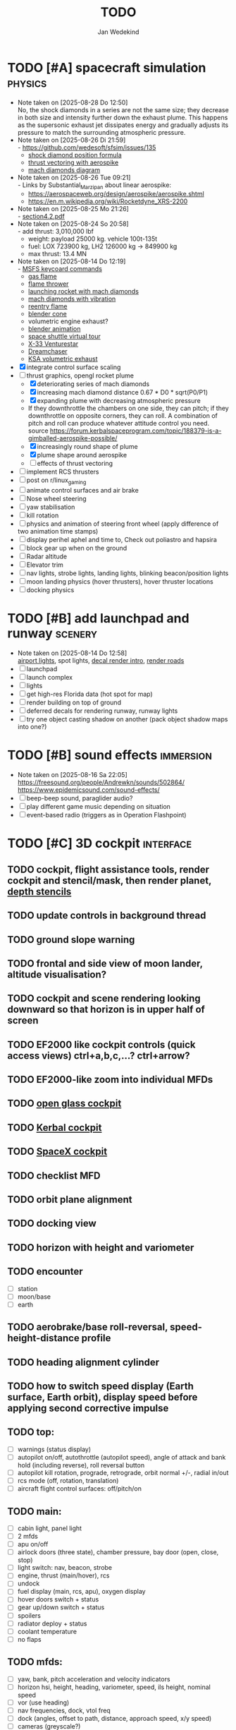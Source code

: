 #+TITLE: TODO
#+AUTHOR: Jan Wedekind
* TODO [#A] spacecraft simulation                                      :physics:
  - Note taken on [2025-08-28 Do 12:50] \\
    No, the shock diamonds in a series are not the same size; they decrease in both size and intensity further down the exhaust plume.
    This happens as the supersonic exhaust jet dissipates energy and gradually adjusts its pressure to match the surrounding atmospheric pressure.
  - Note taken on [2025-08-26 Di 21:59] \\
    - [[https://github.com/wedesoft/sfsim/issues/135]]
    - [[https://en.wikipedia.org/wiki/Shock_diamond][shock diamond position formula]]
    - [[https://forum.kerbalspaceprogram.com/topic/188379-is-a-gimballed-aerospike-possible/][thrust vectoring with aerospike]]
    - [[https://www.quora.com/On-some-of-the-starship-launches-it-seems-to-have-shock-diamonds-and-shock-diamonds-mean-over-expansion-Is-this-bad-Why-or-why-not][mach diamonds diagram]]
  - Note taken on [2025-08-26 Tue 09:21] \\
    - Links by Substantial_Marzipan about linear aerospike:
      - https://aerospaceweb.org/design/aerospike/aerospike.shtml
      - https://en.m.wikipedia.org/wiki/Rocketdyne_XRS-2200
  - Note taken on [2025-08-25 Mo 21:26] \\
    - [[http://mae-nas.eng.usu.edu/MAE_5540_Web/propulsion_systems/section4/section4.2.pdf][section4.2.pdf]]
  - Note taken on [2025-08-24 So 20:58] \\
    - add thrust: 3,010,000 lbf
    - weight: payload 25000 kg. vehicle 100t-135t
    - fuel: LOX 723900 kg, LH2 126000 kg -> 849900 kg
    - max thrust: 13.4 MN
  - Note taken on [2025-08-14 Do 12:19] \\
    - [[https://flightsimcoach.com/msfs-2024-keyboard-commands/][MSFS keycoard commands]]
    - [[https://www.shadertoy.com/view/XsXSWS][gas flame]]
    - [[https://www.shadertoy.com/view/XsVSDW][flame thrower]]
    - [[https://www.shadertoy.com/view/wdjGRz][launching rocket with mach diamonds]]
    - [[https://www.shadertoy.com/view/WdGBDc][mach diamonds with vibration]]
    - [[https://www.shadertoy.com/view/XX3fDH][reentry flame]]
    - [[https://blender.stackexchange.com/questions/290145/how-to-create-vacuum-rocket-engine-plume][blender cone]]
    - volumetric engine exhaust?
    - [[https://www.youtube.com/watch?v=qfI9j92CUso][blender animation]]
    - [[https://blog.kuula.co/virtual-tour-space-shuttle][space shuttle virtual tour]]
    - [[https://www.spaceflighthistories.com/post/x-33-venturestar][X-33 Venturestar]]
    - [[https://github.com/HappyEnte/DreamChaser][Dreamchaser]]
    - [[https://www.youtube.com/watch?v=UuKKeMgAgjU][KSA volumetric exhaust]]
  - [X] integrate control surface scaling
  - [-] thrust graphics, opengl rocket plume
    - [X] deteriorating series of mach diamonds
    - [X] increasing mach diamond distance 0.67 * D0 * sqrt(P0/P1)
    - [X] expanding plume with decreasing atmospheric pressure
    - If they downthrottle the chambers on one side, they can pitch; if they downthrottle on opposite corners, they can roll.
      A combination of pitch and roll can produce whatever attitude control you need. source
      [[https://forum.kerbalspaceprogram.com/topic/188379-is-a-gimballed-aerospike-possible/]]
    - [X] increasingly round shape of plume
    - [X] plume shape around aerospike
    - [ ] effects of thrust vectoring
  - [ ] implement RCS thrusters
  - [ ] post on r/linux_gaming
  - [ ] animate control surfaces and air brake
  - [ ] Nose wheel steering
  - [ ] yaw stabilisation
  - [ ] kill rotation
  - [ ] physics and animation of steering front wheel (apply difference of two animation time stamps)
  - [ ] display perihel aphel and time to, Check out poliastro and hapsira
  - [ ] block gear up when on the ground
  - [ ] Radar altitude
  - [ ] Elevator trim
  - [ ] nav lights, strobe lights, landing lights, blinking beacon/position lights
  - [ ] moon landing physics (hover thrusters), hover thruster locations
  - [ ] docking physics
* TODO [#B] add launchpad and runway                                   :scenery:
  - Note taken on [2025-08-14 Do 12:58] \\
    [[https://aerosavvy.com/airport-lights][airport lights]], spot lights,
    [[https://samdriver.xyz/article/decal-render-intro][decal render intro]],
    [[https://www.reddit.com/r/opengl/comments/10rwgy7/what_is_currently_the_best_method_to_render_roads/][render roads]]
  - [ ] launchpad
  - [ ] launch complex
  - [ ] lights
  - [ ] get high-res Florida data (hot spot for map)
  - [ ] render building on top of ground
  - [ ] deferred decals for rendering runway, runway lights
  - [ ] try one object casting shadow on another (pack object shadow maps into one?)
* TODO [#B] sound effects                                            :immersion:
  - Note taken on [2025-08-16 Sa 22:05] \\
    [[https://freesound.org/people/Andrewkn/sounds/502864/]]
    [[https://www.epidemicsound.com/sound-effects/]]
  - [ ] beep-beep sound, paraglider audio?
  - [ ] play different game music depending on situation
  - [ ] event-based radio (triggers as in Operation Flashpoint)
* TODO [#C] 3D cockpit                                               :interface:
** TODO cockpit, flight assistance tools, render cockpit and stencil/mask, then render planet, [[https://open.gl/depthstencils][depth stencils]]
** TODO update controls in background thread
** TODO ground slope warning
** TODO frontal and side view of moon lander, altitude visualisation?
** TODO cockpit and scene rendering looking downward so that horizon is in upper half of screen
** TODO EF2000 like cockpit controls (quick access views) ctrl+a,b,c,...? ctrl+arrow?
** TODO EF2000-like zoom into individual MFDs
** TODO [[https://opengc.sourceforge.net/screenshots.html][open glass cockpit]]
** TODO [[https://www.youtube.com/watch?v=XhudXvmnYwU][Kerbal cockpit]]
** TODO [[https://iss-sim.spacex.com/][SpaceX cockpit]]
** TODO checklist MFD
** TODO orbit plane alignment
** TODO docking view
** TODO horizon with height and variometer
** TODO encounter
   - [ ] station
   - [ ] moon/base
   - [ ] earth
** TODO aerobrake/base roll-reversal, speed-height-distance profile
** TODO heading alignment cylinder
** TODO how to switch speed display (Earth surface, Earth orbit), display speed before applying second corrective impulse
** TODO top:
   - [ ] warnings (status display)
   - [ ] autopilot on/off, autothrottle (autopilot speed), angle of attack and bank hold (including reverse), roll reversal button
   - [ ] autopilot kill rotation, prograde, retrograde, orbit normal +/-, radial in/out
   - [ ] rcs mode (off, rotation, translation)
   - [ ] aircraft flight control surfaces: off/pitch/on
** TODO main:
   - [ ] cabin light, panel light
   - [ ] 2 mfds
   - [ ] apu on/off
   - [ ] airlock doors (three state), chamber pressure, bay door (open, close, stop)
   - [ ] light switch: nav, beacon, strobe
   - [ ] engine, thrust (main/hover), rcs
   - [ ] undock
   - [ ] fuel display (main, rcs, apu), oxygen display
   - [ ] hover doors switch + status
   - [ ] gear up/down switch + status
   - [ ] spoilers
   - [ ] radiator deploy + status
   - [ ] coolant temperature
   - [ ] no flaps
** TODO mfds:
   - [ ] yaw, bank, pitch acceleration and velocity indicators
   - [ ] horizon hsi, height, heading, variometer, speed, ils height, nominal speed
   - [ ] vor (use heading)
   - [ ] nav frequencies, dock, vtol freq
   - [ ] dock (angles, offset to path, distance, approach speed, x/y speed)
   - [ ] cameras (greyscale?)
   - [ ] map of earth/moon
   - [ ] hull temperature
   - [ ] align orbit plane
   - [ ] orbit
   - [ ] transfer: encounter, translunar orbit, insertion
   - [ ] ascent profile
   - [ ] reentry profile
   - [ ] no need to adjust MFDs during critical parts of the mission
** TODO engine thrust lever (main, hover)
   - [ ] hover door
** TODO bottom
   - [ ] flightstick (yaw/pitch/roll), trim wheel
   - [ ] fuel lines open/close (lox, main), external pressure online
   - [ ] life support
** TODO autopilot programs: baseland, helicopter, hover/autoland, launch/deorbit, aerocapture/aerobrake, airspeed hold, attitude hold, altitude hold, heading alignment cylinder, VOR/ILS, eject, capture, base sync, station sync, dock
** TODO use separate thread for making Nuklear buffer
* TODO [#C] add moon                                                   :scenery:
  - [ ] moon base, lights
  - [ ] rotating Moon coordinate system, handle ground collisions
  - [ ] how to switch speed display (Moon orbit, Moon surface)
  - [ ] accelerated coordinate system with sun gravitation?
* TODO [#C] add space station                                          :scenery:
** TODO space station model, station lights
** TODO NASA docking system, soft-dock, hard-dock, [[https://www.youtube.com/watch?v=dWYpVfhvsak][docking sytem]]
* TODO [#C] marketing/progressing project                            :marketing:
** TODO contact gamespress
** TODO release demo
** TODO targeted game description:
   - [ ] go four layers deep when describing your kind game: main genre, sub-genre, type of combat, setting / theme
   - [ ] breakdown into five tasks (What player does in your game), what actions the player uses to fulfill this task, be as specific as you can, add GIFs
** TODO steam page
   steam page with trailer 90-180 seconds long (starting with gameplay immediately, end with call to action (wishlist now),
   show UI (make outside cockpit UI?), easy to understand shots with player interaction 3-5 seconds each, show variety in biomes,
   (1920x1080, 5000 kbps, 30 fps, mp4)), capsule art (recognisable professional designed thumbnail),
   first 4 screenshots important - bright ones and dark ones (at least 3 different environments),
   good short description (engaging start, mention core hooks, enumerate basic gameplay verbs, by wedesoft (social proof)),
   add steam page url to long description, add animated GIFs, section banners, main content column images/videos now with 780px width
** TODO missions and high scores
* TODO [#C] graphics improvements                                      :scenery:
** TODO general quality
   - Note taken on [2025-08-14 Do 12:33] \\
     - [[https://learnopengl.com/Advanced-Lighting/Bloom][Bloom]]
     - [[https://learnopengl.com/Guest-Articles/2022/Phys.-Based-Bloom][Bloom]]
     - [[http://blog.chrismdp.com/2015/06/how-to-quickly-add-bloom-to-your-engine/][Bloom]]
   - [ ] HDR bloom (separable convolution), Add blurred overflow
   - [ ] multisampling
   - [ ] adapt shadow map size to object distance
   - [ ] integration test powder function
   - [ ] low FPS at 100km height was reported
   - [ ] cloud shadow flickering at large distance?
** TODO peek faster than last on vectors
** TODO use :let, :while, :when in for loops
** TODO use icosahedron for mapping 2D micro textures (better grass)
   - Note taken on [2025-08-16 Sa 22:05] \\
     [[https://uk.pinterest.com/pin/445223113163715012/]]
     [[https://stackoverflow.com/questions/4699568/opengl-icosahedron-texture-mapping]]
   - [ ] unroll icosahedron manually (20 surfaces)
   - [ ] find smallest cross product of vector with sum of corner vectors
   - [ ] use inverse of corners matrix to get linear combination of corner vectors and normalise sum to one
   - [ ] determine u and v
   - [ ] microtexture for normal map, microtextures, bump maps
   - [ ] multitextures for land detail?
** TODO fix problem with resolution of neighbouring tiles in planetary cubemap
   problem with neighbouring resolution levels being to different (maybe use more than two possibilities for edge tessellation?)
** TODO improve rendering of sun (see s2016-pbs-frostbite-sky-clouds-new.pdf)
** TODO how to render water, waves, [[https://www.shadertoy.com/view/Ms2SD1][waves]]
** TODO increase ambient light (surface radiance)
** TODO arycama: limit darkness of cloud shadow (exponential approaching a base level)
** TODO add earth light
** TODO add moon light
** TODO stars, [[https://www.shadertoy.com/view/ttcSD8][volumetric clouds]]
** TODO uniform random offsets for Worley noises to generate different cloud cover for each game
*** TODO point sprites for stars, atmospheric flicker using sprite arrays
*** TODO Skydome: counter-clockwise front face (GL11/glFrontFace GL11/GL\_CCW) (configuration object)
*** TODO Skydome scaled to ZFAR * 0.5
*** TODO no skydome and just stars as pixels?
** TODO create windows using blending (reflections?)
** TODO introduce variation to cloud height
* TODO [#C] other improvements
  - Note taken on [2025-10-04 Sa 13:42] \\
    Press g? to get orgmode help
  - Note taken on [2025-09-15 Mo 18:52] \\
    https://www.reddit.com/user/bsless/
    Willing to lend a hand with any perf work if you're interested
  - Note taken on [2025-09-15 Mo 12:59] \\
    Polish:
    * settings menu
    * Balanced colour palette
    * Voice over
    * Visual effects
    * bloom https://www.youtube.com/watch?v=ml-5OGZC7vE
  - [ ] add keyboard mapping help page!
  - [ ] Need to change keyboard bindings for camera because some users don't have a numpad.
  - [ ] joystick hat to control camera
  - [ ] limit dt or pause
  - [ ] shadows and opacity maps are set up in three places (search :sfsim.opacity/shadows)
  - [ ] add object radius to object?
  - [ ] fix planet tessellation tests
  - [ ] integrate object shadows into direct light shader and maybe make template function for shadows which can be composed,
    - [ ] use multiplication of local shadow map and planet+cloud shadows?
  - [ ] improve performance of quaternions (see fastmath implementation)
  - [ ] extendability (modding)?
  - [ ] put parameters like max-height, power, specular, radius in a configuration (edn?) file
    - only render sun glare when sun is above horizon, use single (normalised?) color from transmittance, bloom?
    - amplify glare? appearance of sun? s2016-pbs-frostbite-sky-clouds-new.pdf page 28
  - [ ] separate atmosphere from environmental shadow code, setup-shadow-matrices support for no environmental shadow,
    - overall-shading with object shadows only, aggregate shadow-vars with scene-shadows?
  - [ ] documentation how to create glTF with Blender
    - [ ] normal map baking in blender: swizzle R=+X, G=-Y, B=+Z
    - [ ] apply all modifiers
    - [ ] bake animation when exporting (use NLP track names)
